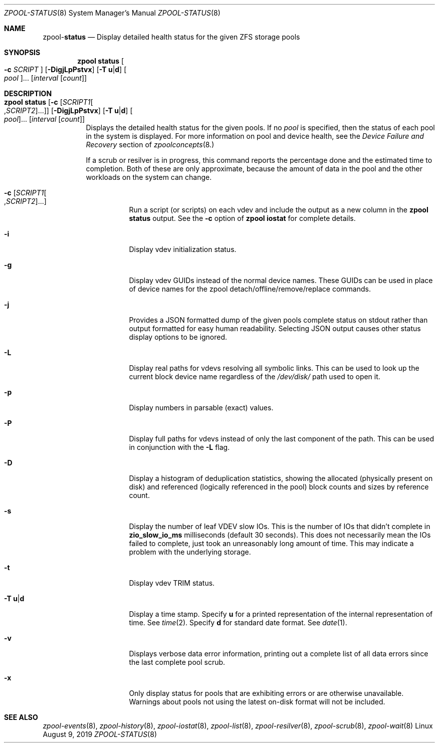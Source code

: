.\"
.\" CDDL HEADER START
.\"
.\" The contents of this file are subject to the terms of the
.\" Common Development and Distribution License (the "License").
.\" You may not use this file except in compliance with the License.
.\"
.\" You can obtain a copy of the license at usr/src/OPENSOLARIS.LICENSE
.\" or http://www.opensolaris.org/os/licensing.
.\" See the License for the specific language governing permissions
.\" and limitations under the License.
.\"
.\" When distributing Covered Code, include this CDDL HEADER in each
.\" file and include the License file at usr/src/OPENSOLARIS.LICENSE.
.\" If applicable, add the following below this CDDL HEADER, with the
.\" fields enclosed by brackets "[]" replaced with your own identifying
.\" information: Portions Copyright [yyyy] [name of copyright owner]
.\"
.\" CDDL HEADER END
.\"
.\"
.\" Copyright (c) 2007, Sun Microsystems, Inc. All Rights Reserved.
.\" Copyright (c) 2012, 2018 by Delphix. All rights reserved.
.\" Copyright (c) 2012 Cyril Plisko. All Rights Reserved.
.\" Copyright (c) 2017 Datto Inc.
.\" Copyright (c) 2018 George Melikov. All Rights Reserved.
.\" Copyright 2017 Nexenta Systems, Inc.
.\" Copyright (c) 2017 Open-E, Inc. All Rights Reserved.
.\"
.Dd August 9, 2019
.Dt ZPOOL-STATUS 8
.Os Linux
.Sh NAME
.Nm zpool Ns Pf - Cm status
.Nd Display detailed health status for the given ZFS storage pools
.Sh SYNOPSIS
.Nm
.Cm status
.Oo Fl c Ar SCRIPT Oc
.Op Fl DigjLpPstvx
.Op Fl T Sy u Ns | Ns Sy d
.Oo Ar pool Oc Ns ...
.Op Ar interval Op Ar count
.Sh DESCRIPTION
.Bl -tag -width Ds
.It Xo
.Nm
.Cm status
.Op Fl c Op Ar SCRIPT1 Ns Oo , Ns Ar SCRIPT2 Oc Ns ...
.Op Fl DigjLpPstvx
.Op Fl T Sy u Ns | Ns Sy d
.Oo Ar pool Oc Ns ...
.Op Ar interval Op Ar count
.Xc
Displays the detailed health status for the given pools.
If no
.Ar pool
is specified, then the status of each pool in the system is displayed.
For more information on pool and device health, see the
.Em Device Failure and Recovery
section of
.Xr zpoolconcepts 8.
.Pp
If a scrub or resilver is in progress, this command reports the percentage done
and the estimated time to completion.
Both of these are only approximate, because the amount of data in the pool and
the other workloads on the system can change.
.Bl -tag -width Ds
.It Fl c Op Ar SCRIPT1 Ns Oo , Ns Ar SCRIPT2 Oc Ns ...
Run a script (or scripts) on each vdev and include the output as a new column
in the
.Nm zpool Cm status
output.  See the
.Fl c
option of
.Nm zpool Cm iostat
for complete details.
.It Fl i
Display vdev initialization status.
.It Fl g
Display vdev GUIDs instead of the normal device names. These GUIDs
can be used in place of device names for the zpool
detach/offline/remove/replace commands.
.It Fl j
Provides a JSON formatted dump of the given pools complete status on stdout
rather than output formatted for easy human readability.  Selecting JSON
output causes other status display options to be ignored.
.It Fl L
Display real paths for vdevs resolving all symbolic links. This can
be used to look up the current block device name regardless of the
.Pa /dev/disk/
path used to open it.
.It Fl p
Display numbers in parsable (exact) values.
.It Fl P
Display full paths for vdevs instead of only the last component of
the path. This can be used in conjunction with the
.Fl L
flag.
.It Fl D
Display a histogram of deduplication statistics, showing the allocated
.Pq physically present on disk
and referenced
.Pq logically referenced in the pool
block counts and sizes by reference count.
.It Fl s
Display the number of leaf VDEV slow IOs.  This is the number of IOs that
didn't complete in \fBzio_slow_io_ms\fR milliseconds (default 30 seconds).
This does not necessarily mean the IOs failed to complete, just took an
unreasonably long amount of time.  This may indicate a problem with the
underlying storage.
.It Fl t
Display vdev TRIM status.
.It Fl T Sy u Ns | Ns Sy d
Display a time stamp.
Specify
.Sy u
for a printed representation of the internal representation of time.
See
.Xr time 2 .
Specify
.Sy d
for standard date format.
See
.Xr date 1 .
.It Fl v
Displays verbose data error information, printing out a complete list of all
data errors since the last complete pool scrub.
.It Fl x
Only display status for pools that are exhibiting errors or are otherwise
unavailable.
Warnings about pools not using the latest on-disk format will not be included.
.El
.El
.Sh SEE ALSO
.Xr zpool-events 8 ,
.Xr zpool-history 8 ,
.Xr zpool-iostat 8 ,
.Xr zpool-list 8 ,
.Xr zpool-resilver 8 ,
.Xr zpool-scrub 8 ,
.Xr zpool-wait 8
